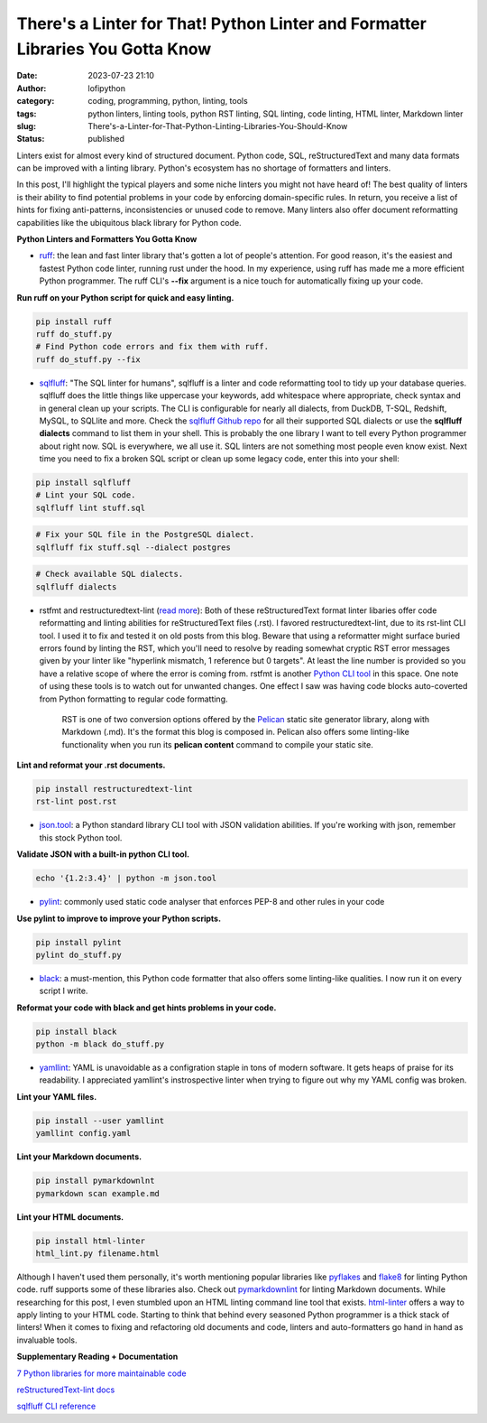 There's a Linter for That! Python Linter and Formatter Libraries You Gotta Know
################################################################################
:date: 2023-07-23 21:10
:author: lofipython
:category: coding, programming, python, linting, tools
:tags: python linters, linting tools, python RST linting, SQL linting, code linting, HTML linter, Markdown linter
:slug: There's-a-Linter-for-That-Python-Linting-Libraries-You-Should-Know
:status: published

Linters exist for almost every kind of structured document. Python code, SQL, reStructuredText and many data formats can be improved with a linting library. Python's ecosystem has no shortage of formatters and linters. 

In this post, I'll highlight the typical players and some niche linters you might not have heard of! The best quality of linters is their ability to find potential problems in your code by enforcing domain-specific rules. In return, you receive a list of hints for fixing anti-patterns, inconsistencies or unused code to remove. Many linters also offer document reformatting capabilities like the ubiquitous black library for Python code.

**Python Linters and Formatters You Gotta Know**

* `ruff <https://github.com/astral-sh/ruff>`__: the lean and fast linter library that's gotten a lot of people's attention. For good reason, it's the easiest and fastest Python code linter, running rust under the hood. In my experience, using ruff has made me a more efficient Python programmer. The ruff CLI's **--fix**  argument is a nice touch for automatically fixing up your code.



**Run ruff on your Python script for quick and easy linting.**

.. code:: 

    pip install ruff
    ruff do_stuff.py
    # Find Python code errors and fix them with ruff.
    ruff do_stuff.py --fix



.. image:: {static}/blog/images/sqlfluffexample.png
  :alt: sqlfluff SQL linting CLI tool


* `sqlfluff <https://docs.sqlfluff.com/en/stable/index.html>`__: "The SQL linter for humans", sqlfluff is a linter and code reformatting tool to tidy up your database queries. sqlfluff does the little things like uppercase your keywords, add whitespace where appropriate, check syntax and in general clean up your scripts. The CLI is configurable for nearly all dialects, from DuckDB, T-SQL, Redshift, MySQL, to SQLlite and more. Check the `sqlfluff Github repo <https://github.com/sqlfluff/sqlfluff>`__ for all their supported SQL dialects or use the **sqlfluff dialects** command to list them in your shell. This is probably the one library I want to tell every Python programmer about right now. SQL is everywhere, we all use it. SQL linters are not something most people even know exist. Next time you need to fix a broken SQL script or clean up some legacy code, enter this into your shell:

.. code:: 

    pip install sqlfluff
    # Lint your SQL code.
    sqlfluff lint stuff.sql


.. code:: 

    # Fix your SQL file in the PostgreSQL dialect.
    sqlfluff fix stuff.sql --dialect postgres


.. code:: 

    # Check available SQL dialects.
    sqlfluff dialects


* rstfmt and restructuredtext-lint (`read more <https://pypi.org/project/restructuredtext-lint/>`__): Both of these reStructuredText format linter libaries offer code reformatting and linting abilities for reStructuredText files (.rst). I favored restructuredtext-lint, due to its rst-lint CLI tool. I used it to fix and tested it on old posts from this blog. Beware that using a reformatter might surface buried errors found by linting the RST, which you'll need to resolve by reading somewhat cryptic RST error messages given by your linter like "hyperlink mismatch, 1 reference but 0 targets".  At least the line number is provided so you have a relative scope of where the error is coming from. rstfmt is another `Python CLI tool <https://pypi.org/project/rstfmt/>`__ in this space. One note of using these tools is to watch out for unwanted changes. One effect I saw was having code blocks auto-coverted from Python formatting to regular code formatting.


    RST is one of two conversion options offered by the `Pelican <https://docs.getpelican.com/en/3.6.3/quickstart.html>`__ static site generator library, along with Markdown (.md). It's the format this blog is composed in. Pelican also offers some linting-like functionality when you run its **pelican content** command to compile your static site.


**Lint and reformat your .rst documents.**

.. code:: 

    pip install restructuredtext-lint
    rst-lint post.rst


* `json.tool <https://docs.python.org/3/library/json.html#module-json.tool>`__: a Python standard library CLI tool with JSON validation abilities. If you're working with json, remember this stock Python tool.


**Validate JSON with a built-in python CLI tool.**


.. code:: 

    echo '{1.2:3.4}' | python -m json.tool



* `pylint <https://pypi.org/project/pylint/>`__: commonly used static code analyser that enforces PEP-8 and other rules in your code



**Use pylint to improve to improve your Python scripts.**

.. code:: 

    pip install pylint
    pylint do_stuff.py



* `black <https://pypi.org/project/black/>`__: a must-mention, this Python code formatter that also offers some linting-like qualities. I now run it on every script I write.

**Reformat your code with black and get hints problems in your code.**


.. code:: 

    pip install black
    python -m black do_stuff.py


* `yamllint <https://pypi.org/project/yamllint/>`__: YAML is unavoidable as a configration staple in tons of modern software. It gets heaps of praise for its readability. I appreciated yamllint's instrospective linter when trying to figure out why my YAML config was broken. 



**Lint your YAML files.**


.. code:: 

    pip install --user yamllint
    yamllint config.yaml


**Lint your Markdown documents.**


.. code:: 
    
    pip install pymarkdownlnt
    pymarkdown scan example.md


**Lint your HTML documents.**


.. code:: 
    
    pip install html-linter
    html_lint.py filename.html



.. image:: {static}/blog/images/yamllintexample.png
  :alt: yamllint YAML linting CLI tool



Although I haven't used them personally, it's worth mentioning popular libraries like `pyflakes <https://pypi.org/project/pyflakes/>`__ and `flake8 <https://pypi.org/project/flake8/>`__  for linting Python code. ruff supports some of these libraries also. Check out `pymarkdownlint <https://pypi.org/project/pymarkdownlnt/>`__ for linting Markdown documents. While researching for this post, I even stumbled upon an HTML linting command line tool that exists. `html-linter <https://pypi.org/project/html-linter/>`__ offers a way to apply linting to your HTML code. Starting to think that behind every seasoned Python programmer is a thick stack of linters! When it comes to fixing and refactoring old documents and code, linters and auto-formatters go hand in hand as invaluable tools.


**Supplementary Reading + Documentation**

`7 Python libraries for more maintainable code <https://opensource.com/article/18/7/7-python-libraries-more-maintainable-code>`__

`reStructuredText-lint docs <https://developer.twitter.com/en/docs/tutorials>`__

`sqlfluff CLI reference <https://docs.sqlfluff.com/en/stable/cli.html>`__
